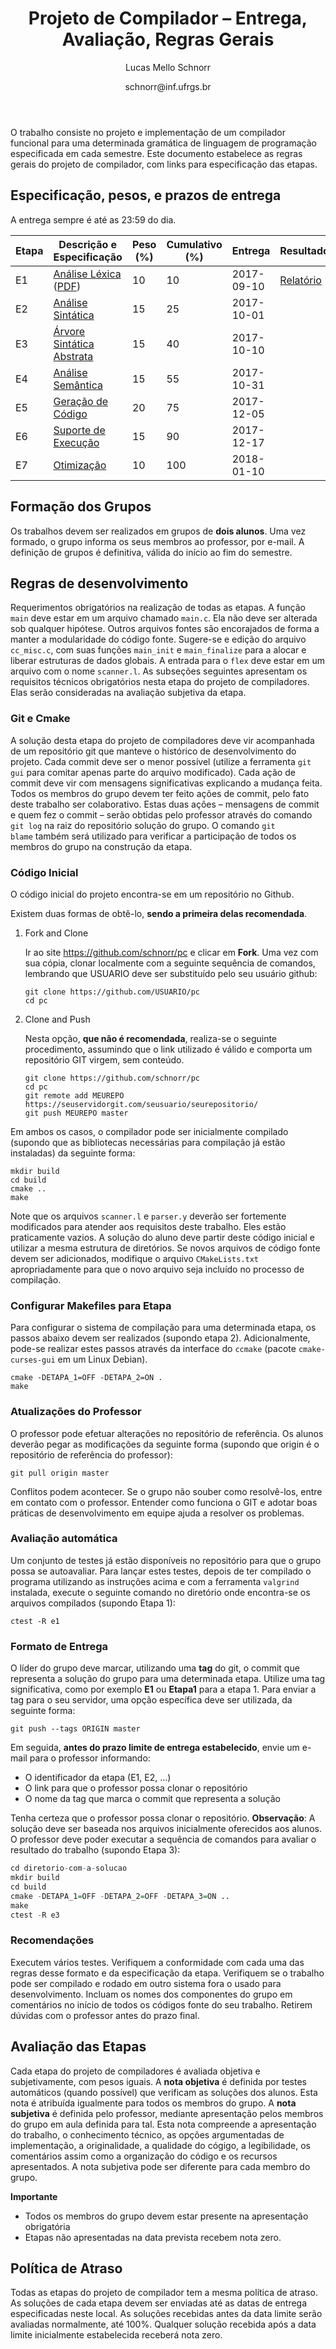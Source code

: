 # -*- coding: utf-8 -*-
# -*- mode: org -*-

#+Title: Projeto de Compilador -- Entrega, Avaliação, Regras Gerais
#+Author: Lucas Mello Schnorr
#+Date: schnorr@inf.ufrgs.br

#+LATEX_CLASS: article
#+LATEX_CLASS_OPTIONS: [10pt, twocolumn, a4paper]
#+LATEX_HEADER: \input{org-babel.tex}

#+OPTIONS: toc:nil
#+STARTUP: overview indent
#+TAGS: Lucas(L) noexport(n) deprecated(d)
#+EXPORT_SELECT_TAGS: export
#+EXPORT_EXCLUDE_TAGS: noexport

O trabalho consiste no projeto e implementação de um compilador
funcional para uma determinada gramática de linguagem de programação
especificada em cada semestre. Este documento estabelece as regras
gerais do projeto de compilador, com links para especificação das
etapas.

** Especificação, pesos, e prazos de entrega

A entrega sempre é até as 23:59 do dia.

| Etapa | Descrição e Especificação | Peso (%) | Cumulativo (%) |    Entrega | Resultados |
|-------+---------------------------+----------+----------------+------------+------------|
| E1    | [[./etapa1.org][Análise Léxica]] ([[./etapa1.pdf][PDF]])      |       10 |             10 | 2017-09-10 | [[./resultados/e1.org][Relatório]]  |
| E2    | [[./etapa2.org][Análise Sintática]]         |       15 |             25 | 2017-10-01 |            |
| E3    | [[./etapa3.org][Árvore Sintática Abstrata]] |       15 |             40 | 2017-10-10 |            |
| E4    | [[./etapa4.org][Análise Semântica]]         |       15 |             55 | 2017-10-31 |            |
| E5    | [[./etapa5.org][Geração de Código]]         |       20 |             75 | 2017-12-05 |            |
| E6    | [[./etapa6.org][Suporte de Execução]]       |       15 |             90 | 2017-12-17 |            |
| E7    | [[./etapa7.org][Otimização]]                |       10 |            100 | 2018-01-10 |            |
|-------+---------------------------+----------+----------------+------------+------------|

** Formação dos Grupos

Os trabalhos devem ser realizados em grupos de *dois alunos*.  Uma vez
formado, o grupo informa os seus membros ao professor, por e-mail. A
definição de grupos é definitiva, válida do início ao fim do semestre.

** Regras de desenvolvimento

Requerimentos obrigatórios na realização de todas as etapas.  A função
=main= deve estar em um arquivo chamado =main.c=. Ela não deve ser
alterada sob qualquer hipótese. Outros arquivos fontes são encorajados
de forma a manter a modularidade do código fonte. Sugere-se e edição
do arquivo =cc_misc.c=, com suas funções =main_init= e =main_finalize= para a
alocar e liberar estruturas de dados globais.
A entrada para o =flex= deve estar em um arquivo com o nome
=scanner.l=. As subseções seguintes apresentam os requisitos técnicos
obrigatórios nesta etapa do projeto de compiladores. Elas serão
consideradas na avaliação subjetiva da etapa.

*** Git e Cmake

A solução desta etapa do projeto de compiladores deve vir acompanhada
de um repositório git que manteve o histórico de desenvolvimento do
projeto. Cada commit deve ser o menor possível (utilize a ferramenta
=git gui= para comitar apenas parte do arquivo modificado). Cada ação de
commit deve vir com mensagens significativas explicando a mudança
feita. Todos os membros do grupo devem ter feito ações de commit, pelo
fato deste trabalho ser colaborativo. Estas duas ações -- mensagens de
commit e quem fez o commit -- serão obtidas pelo professor através do
comando =git log= na raiz do repositório solução do grupo. O comando =git
blame= também será utilizado para verificar a participação de todos os
membros do grupo na construção da etapa.

*** Código Inicial

O código inicial do projeto encontra-se em um repositório no Github.

Existem duas formas de obtê-lo, *sendo a primeira delas recomendada*.

1. Fork and Clone

   Ir ao site https://github.com/schnorr/pc e clicar em *Fork*. Uma vez
   com sua cópia, clonar localmente com a seguinte sequência de
   comandos, lembrando que USUARIO deve ser substituído pelo seu
   usuário github:

   #+BEGIN_EXAMPLE
   git clone https://github.com/USUARIO/pc
   cd pc
   #+END_EXAMPLE

2. Clone and Push

   Nesta opção, *que não é recomendada*, realiza-se o seguinte
   procedimento, assumindo que o link utilizado é válido e comporta um
   repositório GIT virgem, sem conteúdo.

   #+BEGIN_EXAMPLE
   git clone https://github.com/schnorr/pc
   cd pc
   git remote add MEUREPO https://seuservidorgit.com/seusuario/seurepositorio/
   git push MEUREPO master
   #+END_EXAMPLE

Em ambos os casos, o compilador pode ser inicialmente compilado
(supondo que as bibliotecas necessárias para compilação já estão
instaladas) da seguinte forma:

#+BEGIN_EXAMPLE
mkdir build
cd build
cmake ..
make
#+END_EXAMPLE

Note que os arquivos =scanner.l= e =parser.y= deverão ser fortemente
modificados para atender aos requisitos deste trabalho. Eles estão
praticamente vazios. A solução do aluno deve partir deste código
inicial e utilizar a mesma estrutura de diretórios. Se novos arquivos
de código fonte devem ser adicionados, modifique o arquivo
=CMakeLists.txt= apropriadamente para que o novo arquivo seja incluído
no processo de compilação.

*** Configurar Makefiles para Etapa

Para configurar o sistema de compilação para uma determinada etapa, os
passos abaixo devem ser realizados (supondo etapa 2). Adicionalmente,
pode-se realizar estes passos através da interface do =ccmake= (pacote
=cmake-curses-gui= em um Linux Debian).

#+BEGIN_EXAMPLE
cmake -DETAPA_1=OFF -DETAPA_2=ON .
make
#+END_EXAMPLE

*** Atualizações do Professor

O professor pode efetuar alterações no repositório de referência. Os
alunos deverão pegar as modificações da seguinte forma (supondo que
origin é o repositório de referência do professor):
#+BEGIN_EXAMPLE
git pull origin master
#+END_EXAMPLE

Conflitos podem acontecer. Se o grupo não souber como resolvê-los,
entre em contato com o professor. Entender como funciona
o GIT e adotar boas práticas de desenvolvimento em equipe ajuda a
resolver os problemas.

*** Avaliação automática

Um conjunto de testes já estão disponíveis no repositório para que o
grupo possa se autoavaliar. Para lançar estes testes, depois de ter
compilado o programa utilizando as instruções acima e com a ferramenta
=valgrind= instalada, execute o seguinte comando no diretório onde
encontra-se os arquivos compilados (supondo Etapa 1):

#+BEGIN_EXAMPLE
ctest -R e1
#+END_EXAMPLE

*** Formato de Entrega

O líder do grupo deve marcar, utilizando uma *tag* do git, o commit que
representa a solução do grupo para uma determinada etapa. Utilize uma
tag significativa, como por exemplo *E1* ou *Etapa1* para a etapa 1. Para
enviar a tag para o seu servidor, uma opção específica deve ser
utilizada, da seguinte forma:

#+BEGIN_EXAMPLE
git push --tags ORIGIN master
#+END_EXAMPLE

Em seguida, *antes do prazo limite de entrega estabelecido*, envie um
e-mail para o professor informando:
- O identificador da etapa (E1, E2, ...)
- O link para que o professor possa clonar o repositório
- O nome da tag que marca o commit que representa a solução

Tenha certeza que o professor possa clonar o repositório. *Observação*:
A solução deve ser baseada nos arquivos inicialmente oferecidos aos
alunos. O professor deve poder executar a sequência de comandos para
avaliar o resultado do trabalho (supondo Etapa 3):

#+begin_src R :results output :session :exports both
cd diretorio-com-a-solucao
mkdir build
cd build
cmake -DETAPA_1=OFF -DETAPA_2=OFF -DETAPA_3=ON ..
make
ctest -R e3
#+end_src

*** Recomendações

Executem vários testes. Verifiquem a conformidade com cada uma das
regras desse formato e da especificação da etapa. Verifiquem se o
trabalho pode ser compilado e rodado em outro sistema fora o usado
para desenvolvimento. Incluam os nomes dos componentes do grupo em
comentários no início de todos os códigos fonte do seu
trabalho. Retirem dúvidas com o professor antes do prazo final.

** Avaliação das Etapas

Cada etapa do projeto de compiladores é avaliada objetiva e
subjetivamente, com pesos iguais. A *nota objetiva* é definida por
testes automáticos (quando possível) que verificam as soluções dos
alunos. Esta nota é atribuída igualmente para todos os membros do
grupo. A *nota subjetiva* é definida pelo professor, mediante
apresentação pelos membros do grupo em aula definida para tal. Esta
nota compreende a apresentação do trabalho, o conhecimento técnico, as
opções argumentadas de implementação, a originalidade, a qualidade do
cógigo, a legibilidade, os comentários assim como a organização do
código e os recursos apresentados. A nota subjetiva pode ser diferente
para cada membro do grupo.

*Importante*
- Todos os membros do grupo devem estar presente na apresentação obrigatória
- Etapas não apresentadas na data prevista recebem nota zero.

** Política de Atraso

Todas as etapas do projeto de compilador tem a mesma política de
atraso. As soluções de cada etapa devem ser enviadas até as datas de
entrega especificadas neste local. As soluções recebidas antes da data
limite serão avaliadas normalmente, até 100%. Qualquer solução
recebida após a data limite inicialmente estabelecida receberá nota
zero.


